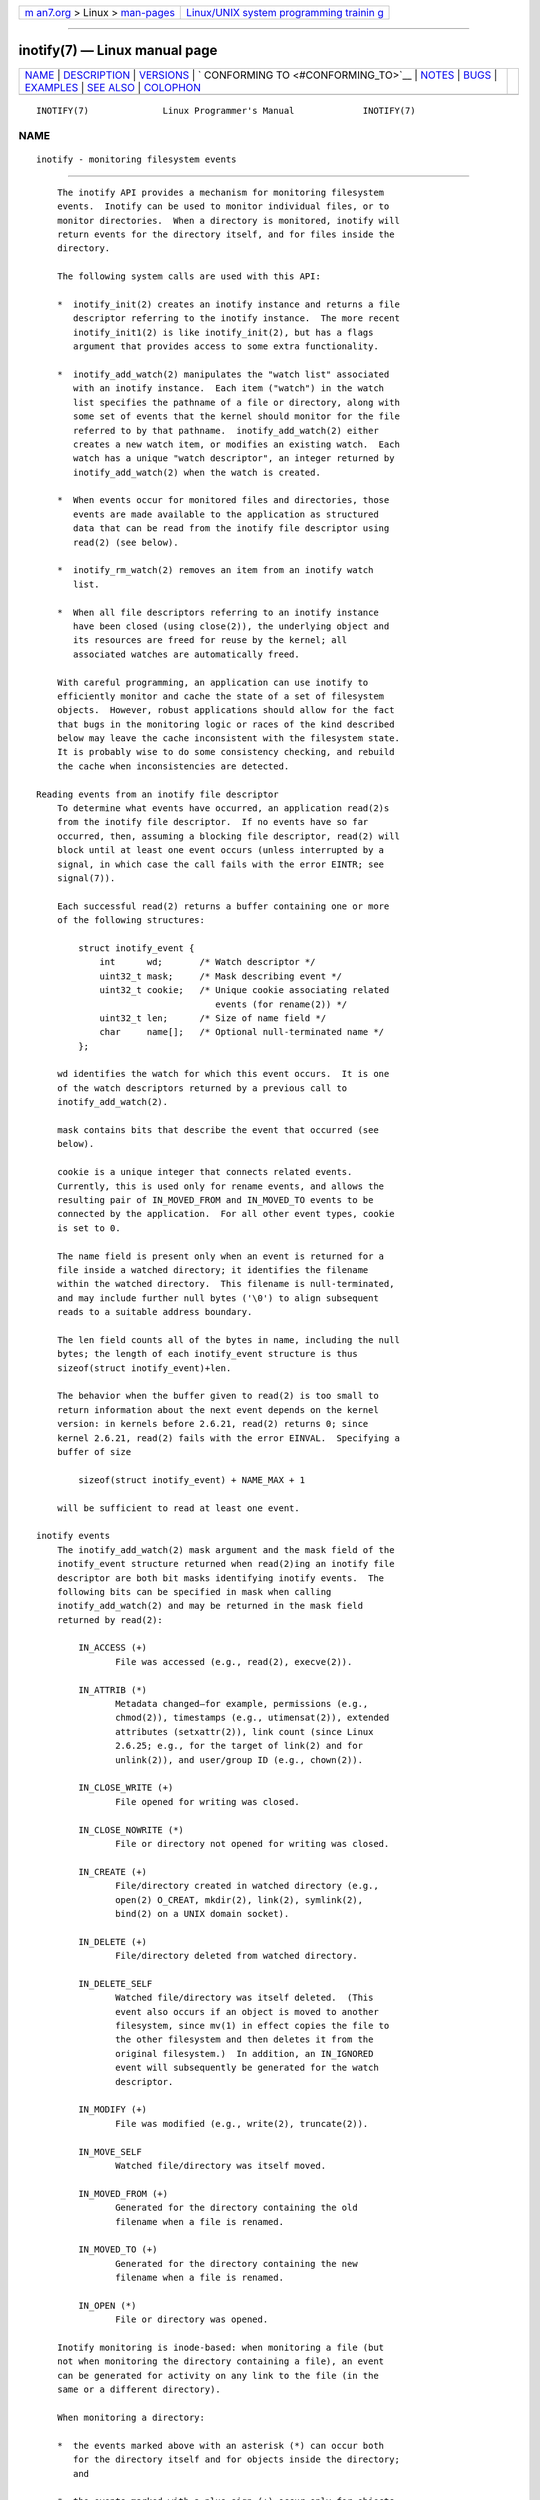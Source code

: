 .. container:: page-top

.. container:: nav-bar

   +----------------------------------+----------------------------------+
   | `m                               | `Linux/UNIX system programming   |
   | an7.org <../../../index.html>`__ | trainin                          |
   | > Linux >                        | g <http://man7.org/training/>`__ |
   | `man-pages <../index.html>`__    |                                  |
   +----------------------------------+----------------------------------+

--------------

inotify(7) — Linux manual page
==============================

+-----------------------------------+-----------------------------------+
| `NAME <#NAME>`__ \|               |                                   |
| `DESCRIPTION <#DESCRIPTION>`__ \| |                                   |
| `VERSIONS <#VERSIONS>`__ \|       |                                   |
| `                                 |                                   |
| CONFORMING TO <#CONFORMING_TO>`__ |                                   |
| \| `NOTES <#NOTES>`__ \|          |                                   |
| `BUGS <#BUGS>`__ \|               |                                   |
| `EXAMPLES <#EXAMPLES>`__ \|       |                                   |
| `SEE ALSO <#SEE_ALSO>`__ \|       |                                   |
| `COLOPHON <#COLOPHON>`__          |                                   |
+-----------------------------------+-----------------------------------+
| .. container:: man-search-box     |                                   |
+-----------------------------------+-----------------------------------+

::

   INOTIFY(7)              Linux Programmer's Manual             INOTIFY(7)

NAME
-------------------------------------------------

::

          inotify - monitoring filesystem events


---------------------------------------------------------------

::

          The inotify API provides a mechanism for monitoring filesystem
          events.  Inotify can be used to monitor individual files, or to
          monitor directories.  When a directory is monitored, inotify will
          return events for the directory itself, and for files inside the
          directory.

          The following system calls are used with this API:

          *  inotify_init(2) creates an inotify instance and returns a file
             descriptor referring to the inotify instance.  The more recent
             inotify_init1(2) is like inotify_init(2), but has a flags
             argument that provides access to some extra functionality.

          *  inotify_add_watch(2) manipulates the "watch list" associated
             with an inotify instance.  Each item ("watch") in the watch
             list specifies the pathname of a file or directory, along with
             some set of events that the kernel should monitor for the file
             referred to by that pathname.  inotify_add_watch(2) either
             creates a new watch item, or modifies an existing watch.  Each
             watch has a unique "watch descriptor", an integer returned by
             inotify_add_watch(2) when the watch is created.

          *  When events occur for monitored files and directories, those
             events are made available to the application as structured
             data that can be read from the inotify file descriptor using
             read(2) (see below).

          *  inotify_rm_watch(2) removes an item from an inotify watch
             list.

          *  When all file descriptors referring to an inotify instance
             have been closed (using close(2)), the underlying object and
             its resources are freed for reuse by the kernel; all
             associated watches are automatically freed.

          With careful programming, an application can use inotify to
          efficiently monitor and cache the state of a set of filesystem
          objects.  However, robust applications should allow for the fact
          that bugs in the monitoring logic or races of the kind described
          below may leave the cache inconsistent with the filesystem state.
          It is probably wise to do some consistency checking, and rebuild
          the cache when inconsistencies are detected.

      Reading events from an inotify file descriptor
          To determine what events have occurred, an application read(2)s
          from the inotify file descriptor.  If no events have so far
          occurred, then, assuming a blocking file descriptor, read(2) will
          block until at least one event occurs (unless interrupted by a
          signal, in which case the call fails with the error EINTR; see
          signal(7)).

          Each successful read(2) returns a buffer containing one or more
          of the following structures:

              struct inotify_event {
                  int      wd;       /* Watch descriptor */
                  uint32_t mask;     /* Mask describing event */
                  uint32_t cookie;   /* Unique cookie associating related
                                        events (for rename(2)) */
                  uint32_t len;      /* Size of name field */
                  char     name[];   /* Optional null-terminated name */
              };

          wd identifies the watch for which this event occurs.  It is one
          of the watch descriptors returned by a previous call to
          inotify_add_watch(2).

          mask contains bits that describe the event that occurred (see
          below).

          cookie is a unique integer that connects related events.
          Currently, this is used only for rename events, and allows the
          resulting pair of IN_MOVED_FROM and IN_MOVED_TO events to be
          connected by the application.  For all other event types, cookie
          is set to 0.

          The name field is present only when an event is returned for a
          file inside a watched directory; it identifies the filename
          within the watched directory.  This filename is null-terminated,
          and may include further null bytes ('\0') to align subsequent
          reads to a suitable address boundary.

          The len field counts all of the bytes in name, including the null
          bytes; the length of each inotify_event structure is thus
          sizeof(struct inotify_event)+len.

          The behavior when the buffer given to read(2) is too small to
          return information about the next event depends on the kernel
          version: in kernels before 2.6.21, read(2) returns 0; since
          kernel 2.6.21, read(2) fails with the error EINVAL.  Specifying a
          buffer of size

              sizeof(struct inotify_event) + NAME_MAX + 1

          will be sufficient to read at least one event.

      inotify events
          The inotify_add_watch(2) mask argument and the mask field of the
          inotify_event structure returned when read(2)ing an inotify file
          descriptor are both bit masks identifying inotify events.  The
          following bits can be specified in mask when calling
          inotify_add_watch(2) and may be returned in the mask field
          returned by read(2):

              IN_ACCESS (+)
                     File was accessed (e.g., read(2), execve(2)).

              IN_ATTRIB (*)
                     Metadata changed—for example, permissions (e.g.,
                     chmod(2)), timestamps (e.g., utimensat(2)), extended
                     attributes (setxattr(2)), link count (since Linux
                     2.6.25; e.g., for the target of link(2) and for
                     unlink(2)), and user/group ID (e.g., chown(2)).

              IN_CLOSE_WRITE (+)
                     File opened for writing was closed.

              IN_CLOSE_NOWRITE (*)
                     File or directory not opened for writing was closed.

              IN_CREATE (+)
                     File/directory created in watched directory (e.g.,
                     open(2) O_CREAT, mkdir(2), link(2), symlink(2),
                     bind(2) on a UNIX domain socket).

              IN_DELETE (+)
                     File/directory deleted from watched directory.

              IN_DELETE_SELF
                     Watched file/directory was itself deleted.  (This
                     event also occurs if an object is moved to another
                     filesystem, since mv(1) in effect copies the file to
                     the other filesystem and then deletes it from the
                     original filesystem.)  In addition, an IN_IGNORED
                     event will subsequently be generated for the watch
                     descriptor.

              IN_MODIFY (+)
                     File was modified (e.g., write(2), truncate(2)).

              IN_MOVE_SELF
                     Watched file/directory was itself moved.

              IN_MOVED_FROM (+)
                     Generated for the directory containing the old
                     filename when a file is renamed.

              IN_MOVED_TO (+)
                     Generated for the directory containing the new
                     filename when a file is renamed.

              IN_OPEN (*)
                     File or directory was opened.

          Inotify monitoring is inode-based: when monitoring a file (but
          not when monitoring the directory containing a file), an event
          can be generated for activity on any link to the file (in the
          same or a different directory).

          When monitoring a directory:

          *  the events marked above with an asterisk (*) can occur both
             for the directory itself and for objects inside the directory;
             and

          *  the events marked with a plus sign (+) occur only for objects
             inside the directory (not for the directory itself).

          Note: when monitoring a directory, events are not generated for
          the files inside the directory when the events are performed via
          a pathname (i.e., a link) that lies outside the monitored
          directory.

          When events are generated for objects inside a watched directory,
          the name field in the returned inotify_event structure identifies
          the name of the file within the directory.

          The IN_ALL_EVENTS macro is defined as a bit mask of all of the
          above events.  This macro can be used as the mask argument when
          calling inotify_add_watch(2).

          Two additional convenience macros are defined:

              IN_MOVE
                     Equates to IN_MOVED_FROM | IN_MOVED_TO.

              IN_CLOSE
                     Equates to IN_CLOSE_WRITE | IN_CLOSE_NOWRITE.

          The following further bits can be specified in mask when calling
          inotify_add_watch(2):

              IN_DONT_FOLLOW (since Linux 2.6.15)
                     Don't dereference pathname if it is a symbolic link.

              IN_EXCL_UNLINK (since Linux 2.6.36)
                     By default, when watching events on the children of a
                     directory, events are generated for children even
                     after they have been unlinked from the directory.
                     This can result in large numbers of uninteresting
                     events for some applications (e.g., if watching /tmp,
                     in which many applications create temporary files
                     whose names are immediately unlinked).  Specifying
                     IN_EXCL_UNLINK changes the default behavior, so that
                     events are not generated for children after they have
                     been unlinked from the watched directory.

              IN_MASK_ADD
                     If a watch instance already exists for the filesystem
                     object corresponding to pathname, add (OR) the events
                     in mask to the watch mask (instead of replacing the
                     mask); the error EINVAL results if IN_MASK_CREATE is
                     also specified.

              IN_ONESHOT
                     Monitor the filesystem object corresponding to
                     pathname for one event, then remove from watch list.

              IN_ONLYDIR (since Linux 2.6.15)
                     Watch pathname only if it is a directory; the error
                     ENOTDIR results if pathname is not a directory.  Using
                     this flag provides an application with a race-free way
                     of ensuring that the monitored object is a directory.

              IN_MASK_CREATE (since Linux 4.18)
                     Watch pathname only if it does not already have a
                     watch associated with it; the error EEXIST results if
                     pathname is already being watched.

                     Using this flag provides an application with a way of
                     ensuring that new watches do not modify existing ones.
                     This is useful because multiple paths may refer to the
                     same inode, and multiple calls to inotify_add_watch(2)
                     without this flag may clobber existing watch masks.

          The following bits may be set in the mask field returned by
          read(2):

              IN_IGNORED
                     Watch was removed explicitly (inotify_rm_watch(2)) or
                     automatically (file was deleted, or filesystem was
                     unmounted).  See also BUGS.

              IN_ISDIR
                     Subject of this event is a directory.

              IN_Q_OVERFLOW
                     Event queue overflowed (wd is -1 for this event).

              IN_UNMOUNT
                     Filesystem containing watched object was unmounted.
                     In addition, an IN_IGNORED event will subsequently be
                     generated for the watch descriptor.

      Examples
          Suppose an application is watching the directory dir and the file
          dir/myfile for all events.  The examples below show some events
          that will be generated for these two objects.

              fd = open("dir/myfile", O_RDWR);
                     Generates IN_OPEN events for both dir and dir/myfile.

              read(fd, buf, count);
                     Generates IN_ACCESS events for both dir and
                     dir/myfile.

              write(fd, buf, count);
                     Generates IN_MODIFY events for both dir and
                     dir/myfile.

              fchmod(fd, mode);
                     Generates IN_ATTRIB events for both dir and
                     dir/myfile.

              close(fd);
                     Generates IN_CLOSE_WRITE events for both dir and
                     dir/myfile.

          Suppose an application is watching the directories dir1 and dir2,
          and the file dir1/myfile.  The following examples show some
          events that may be generated.

              link("dir1/myfile", "dir2/new");
                     Generates an IN_ATTRIB event for myfile and an
                     IN_CREATE event for dir2.

              rename("dir1/myfile", "dir2/myfile");
                     Generates an IN_MOVED_FROM event for dir1, an
                     IN_MOVED_TO event for dir2, and an IN_MOVE_SELF event
                     for myfile.  The IN_MOVED_FROM and IN_MOVED_TO events
                     will have the same cookie value.

          Suppose that dir1/xx and dir2/yy are (the only) links to the same
          file, and an application is watching dir1, dir2, dir1/xx, and
          dir2/yy.  Executing the following calls in the order given below
          will generate the following events:

              unlink("dir2/yy");
                     Generates an IN_ATTRIB event for xx (because its link
                     count changes) and an IN_DELETE event for dir2.

              unlink("dir1/xx");
                     Generates IN_ATTRIB, IN_DELETE_SELF, and IN_IGNORED
                     events for xx, and an IN_DELETE event for dir1.

          Suppose an application is watching the directory dir and (the
          empty) directory dir/subdir.  The following examples show some
          events that may be generated.

              mkdir("dir/new", mode);
                     Generates an IN_CREATE | IN_ISDIR event for dir.

              rmdir("dir/subdir");
                     Generates IN_DELETE_SELF and IN_IGNORED events for
                     subdir, and an IN_DELETE | IN_ISDIR event for dir.

      /proc interfaces
          The following interfaces can be used to limit the amount of
          kernel memory consumed by inotify:

          /proc/sys/fs/inotify/max_queued_events
                 The value in this file is used when an application calls
                 inotify_init(2) to set an upper limit on the number of
                 events that can be queued to the corresponding inotify
                 instance.  Events in excess of this limit are dropped, but
                 an IN_Q_OVERFLOW event is always generated.

          /proc/sys/fs/inotify/max_user_instances
                 This specifies an upper limit on the number of inotify
                 instances that can be created per real user ID.

          /proc/sys/fs/inotify/max_user_watches
                 This specifies an upper limit on the number of watches
                 that can be created per real user ID.


---------------------------------------------------------

::

          Inotify was merged into the 2.6.13 Linux kernel.  The required
          library interfaces were added to glibc in version 2.4.
          (IN_DONT_FOLLOW, IN_MASK_ADD, and IN_ONLYDIR were added in glibc
          version 2.5.)


-------------------------------------------------------------------

::

          The inotify API is Linux-specific.


---------------------------------------------------

::

          Inotify file descriptors can be monitored using select(2),
          poll(2), and epoll(7).  When an event is available, the file
          descriptor indicates as readable.

          Since Linux 2.6.25, signal-driven I/O notification is available
          for inotify file descriptors; see the discussion of F_SETFL (for
          setting the O_ASYNC flag), F_SETOWN, and F_SETSIG in fcntl(2).
          The siginfo_t structure (described in sigaction(2)) that is
          passed to the signal handler has the following fields set: si_fd
          is set to the inotify file descriptor number; si_signo is set to
          the signal number; si_code is set to POLL_IN; and POLLIN is set
          in si_band.

          If successive output inotify events produced on the inotify file
          descriptor are identical (same wd, mask, cookie, and name), then
          they are coalesced into a single event if the older event has not
          yet been read (but see BUGS).  This reduces the amount of kernel
          memory required for the event queue, but also means that an
          application can't use inotify to reliably count file events.

          The events returned by reading from an inotify file descriptor
          form an ordered queue.  Thus, for example, it is guaranteed that
          when renaming from one directory to another, events will be
          produced in the correct order on the inotify file descriptor.

          The set of watch descriptors that is being monitored via an
          inotify file descriptor can be viewed via the entry for the
          inotify file descriptor in the process's /proc/[pid]/fdinfo
          directory.  See proc(5) for further details.  The FIONREAD
          ioctl(2) returns the number of bytes available to read from an
          inotify file descriptor.

      Limitations and caveats
          The inotify API provides no information about the user or process
          that triggered the inotify event.  In particular, there is no
          easy way for a process that is monitoring events via inotify to
          distinguish events that it triggers itself from those that are
          triggered by other processes.

          Inotify reports only events that a user-space program triggers
          through the filesystem API.  As a result, it does not catch
          remote events that occur on network filesystems.  (Applications
          must fall back to polling the filesystem to catch such events.)
          Furthermore, various pseudo-filesystems such as /proc, /sys, and
          /dev/pts are not monitorable with inotify.

          The inotify API does not report file accesses and modifications
          that may occur because of mmap(2), msync(2), and munmap(2).

          The inotify API identifies affected files by filename.  However,
          by the time an application processes an inotify event, the
          filename may already have been deleted or renamed.

          The inotify API identifies events via watch descriptors.  It is
          the application's responsibility to cache a mapping (if one is
          needed) between watch descriptors and pathnames.  Be aware that
          directory renamings may affect multiple cached pathnames.

          Inotify monitoring of directories is not recursive: to monitor
          subdirectories under a directory, additional watches must be
          created.  This can take a significant amount time for large
          directory trees.

          If monitoring an entire directory subtree, and a new subdirectory
          is created in that tree or an existing directory is renamed into
          that tree, be aware that by the time you create a watch for the
          new subdirectory, new files (and subdirectories) may already
          exist inside the subdirectory.  Therefore, you may want to scan
          the contents of the subdirectory immediately after adding the
          watch (and, if desired, recursively add watches for any
          subdirectories that it contains).

          Note that the event queue can overflow.  In this case, events are
          lost.  Robust applications should handle the possibility of lost
          events gracefully.  For example, it may be necessary to rebuild
          part or all of the application cache.  (One simple, but possibly
          expensive, approach is to close the inotify file descriptor,
          empty the cache, create a new inotify file descriptor, and then
          re-create watches and cache entries for the objects to be
          monitored.)

          If a filesystem is mounted on top of a monitored directory, no
          event is generated, and no events are generated for objects
          immediately under the new mount point.  If the filesystem is
          subsequently unmounted, events will subsequently be generated for
          the directory and the objects it contains.

      Dealing with rename() events
          As noted above, the IN_MOVED_FROM and IN_MOVED_TO event pair that
          is generated by rename(2) can be matched up via their shared
          cookie value.  However, the task of matching has some challenges.

          These two events are usually consecutive in the event stream
          available when reading from the inotify file descriptor.
          However, this is not guaranteed.  If multiple processes are
          triggering events for monitored objects, then (on rare occasions)
          an arbitrary number of other events may appear between the
          IN_MOVED_FROM and IN_MOVED_TO events.  Furthermore, it is not
          guaranteed that the event pair is atomically inserted into the
          queue: there may be a brief interval where the IN_MOVED_FROM has
          appeared, but the IN_MOVED_TO has not.

          Matching up the IN_MOVED_FROM and IN_MOVED_TO event pair
          generated by rename(2) is thus inherently racy.  (Don't forget
          that if an object is renamed outside of a monitored directory,
          there may not even be an IN_MOVED_TO event.)  Heuristic
          approaches (e.g., assume the events are always consecutive) can
          be used to ensure a match in most cases, but will inevitably miss
          some cases, causing the application to perceive the IN_MOVED_FROM
          and IN_MOVED_TO events as being unrelated.  If watch descriptors
          are destroyed and re-created as a result, then those watch
          descriptors will be inconsistent with the watch descriptors in
          any pending events.  (Re-creating the inotify file descriptor and
          rebuilding the cache may be useful to deal with this scenario.)

          Applications should also allow for the possibility that the
          IN_MOVED_FROM event was the last event that could fit in the
          buffer returned by the current call to read(2), and the
          accompanying IN_MOVED_TO event might be fetched only on the next
          read(2), which should be done with a (small) timeout to allow for
          the fact that insertion of the IN_MOVED_FROM+IN_MOVED_TO event
          pair is not atomic, and also the possibility that there may not
          be any IN_MOVED_TO event.


-------------------------------------------------

::

          Before Linux 3.19, fallocate(2) did not create any inotify
          events.  Since Linux 3.19, calls to fallocate(2) generate
          IN_MODIFY events.

          In kernels before 2.6.16, the IN_ONESHOT mask flag does not work.

          As originally designed and implemented, the IN_ONESHOT flag did
          not cause an IN_IGNORED event to be generated when the watch was
          dropped after one event.  However, as an unintended effect of
          other changes, since Linux 2.6.36, an IN_IGNORED event is
          generated in this case.

          Before kernel 2.6.25, the kernel code that was intended to
          coalesce successive identical events (i.e., the two most recent
          events could potentially be coalesced if the older had not yet
          been read) instead checked if the most recent event could be
          coalesced with the oldest unread event.

          When a watch descriptor is removed by calling inotify_rm_watch(2)
          (or because a watch file is deleted or the filesystem that
          contains it is unmounted), any pending unread events for that
          watch descriptor remain available to read.  As watch descriptors
          are subsequently allocated with inotify_add_watch(2), the kernel
          cycles through the range of possible watch descriptors (0 to
          INT_MAX) incrementally.  When allocating a free watch descriptor,
          no check is made to see whether that watch descriptor number has
          any pending unread events in the inotify queue.  Thus, it can
          happen that a watch descriptor is reallocated even when pending
          unread events exist for a previous incarnation of that watch
          descriptor number, with the result that the application might
          then read those events and interpret them as belonging to the
          file associated with the newly recycled watch descriptor.  In
          practice, the likelihood of hitting this bug may be extremely
          low, since it requires that an application cycle through INT_MAX
          watch descriptors, release a watch descriptor while leaving
          unread events for that watch descriptor in the queue, and then
          recycle that watch descriptor.  For this reason, and because
          there have been no reports of the bug occurring in real-world
          applications, as of Linux 3.15, no kernel changes have yet been
          made to eliminate this possible bug.


---------------------------------------------------------

::

          The following program demonstrates the usage of the inotify API.
          It marks the directories passed as a command-line arguments and
          waits for events of type IN_OPEN, IN_CLOSE_NOWRITE, and
          IN_CLOSE_WRITE.

          The following output was recorded while editing the file
          /home/user/temp/foo and listing directory /tmp.  Before the file
          and the directory were opened, IN_OPEN events occurred.  After
          the file was closed, an IN_CLOSE_WRITE event occurred.  After the
          directory was closed, an IN_CLOSE_NOWRITE event occurred.
          Execution of the program ended when the user pressed the ENTER
          key.

      Example output
              $ ./a.out /tmp /home/user/temp
              Press enter key to terminate.
              Listening for events.
              IN_OPEN: /home/user/temp/foo [file]
              IN_CLOSE_WRITE: /home/user/temp/foo [file]
              IN_OPEN: /tmp/ [directory]
              IN_CLOSE_NOWRITE: /tmp/ [directory]

              Listening for events stopped.

      Program source

          #include <errno.h>
          #include <poll.h>
          #include <stdio.h>
          #include <stdlib.h>
          #include <sys/inotify.h>
          #include <unistd.h>
          #include <string.h>

          /* Read all available inotify events from the file descriptor 'fd'.
             wd is the table of watch descriptors for the directories in argv.
             argc is the length of wd and argv.
             argv is the list of watched directories.
             Entry 0 of wd and argv is unused. */

          static void
          handle_events(int fd, int *wd, int argc, char* argv[])
          {
              /* Some systems cannot read integer variables if they are not
                 properly aligned. On other systems, incorrect alignment may
                 decrease performance. Hence, the buffer used for reading from
                 the inotify file descriptor should have the same alignment as
                 struct inotify_event. */

              char buf[4096]
                  __attribute__ ((aligned(__alignof__(struct inotify_event))));
              const struct inotify_event *event;
              ssize_t len;

              /* Loop while events can be read from inotify file descriptor. */

              for (;;) {

                  /* Read some events. */

                  len = read(fd, buf, sizeof(buf));
                  if (len == -1 && errno != EAGAIN) {
                      perror("read");
                      exit(EXIT_FAILURE);
                  }

                  /* If the nonblocking read() found no events to read, then
                     it returns -1 with errno set to EAGAIN. In that case,
                     we exit the loop. */

                  if (len <= 0)
                      break;

                  /* Loop over all events in the buffer. */

                  for (char *ptr = buf; ptr < buf + len;
                          ptr += sizeof(struct inotify_event) + event->len) {

                      event = (const struct inotify_event *) ptr;

                      /* Print event type. */

                      if (event->mask & IN_OPEN)
                          printf("IN_OPEN: ");
                      if (event->mask & IN_CLOSE_NOWRITE)
                          printf("IN_CLOSE_NOWRITE: ");
                      if (event->mask & IN_CLOSE_WRITE)
                          printf("IN_CLOSE_WRITE: ");

                      /* Print the name of the watched directory. */

                      for (int i = 1; i < argc; ++i) {
                          if (wd[i] == event->wd) {
                              printf("%s/", argv[i]);
                              break;
                          }
                      }

                      /* Print the name of the file. */

                      if (event->len)
                          printf("%s", event->name);

                      /* Print type of filesystem object. */

                      if (event->mask & IN_ISDIR)
                          printf(" [directory]\n");
                      else
                          printf(" [file]\n");
                  }
              }
          }

          int
          main(int argc, char* argv[])
          {
              char buf;
              int fd, i, poll_num;
              int *wd;
              nfds_t nfds;
              struct pollfd fds[2];

              if (argc < 2) {
                  printf("Usage: %s PATH [PATH ...]\n", argv[0]);
                  exit(EXIT_FAILURE);
              }

              printf("Press ENTER key to terminate.\n");

              /* Create the file descriptor for accessing the inotify API. */

              fd = inotify_init1(IN_NONBLOCK);
              if (fd == -1) {
                  perror("inotify_init1");
                  exit(EXIT_FAILURE);
              }

              /* Allocate memory for watch descriptors. */

              wd = calloc(argc, sizeof(int));
              if (wd == NULL) {
                  perror("calloc");
                  exit(EXIT_FAILURE);
              }

              /* Mark directories for events
                 - file was opened
                 - file was closed */

              for (i = 1; i < argc; i++) {
                  wd[i] = inotify_add_watch(fd, argv[i],
                                            IN_OPEN | IN_CLOSE);
                  if (wd[i] == -1) {
                      fprintf(stderr, "Cannot watch '%s': %s\n",
                              argv[i], strerror(errno));
                      exit(EXIT_FAILURE);
                  }
              }

              /* Prepare for polling. */

              nfds = 2;

              fds[0].fd = STDIN_FILENO;       /* Console input */
              fds[0].events = POLLIN;

              fds[1].fd = fd;                 /* Inotify input */
              fds[1].events = POLLIN;

              /* Wait for events and/or terminal input. */

              printf("Listening for events.\n");
              while (1) {
                  poll_num = poll(fds, nfds, -1);
                  if (poll_num == -1) {
                      if (errno == EINTR)
                          continue;
                      perror("poll");
                      exit(EXIT_FAILURE);
                  }

                  if (poll_num > 0) {

                      if (fds[0].revents & POLLIN) {

                          /* Console input is available. Empty stdin and quit. */

                          while (read(STDIN_FILENO, &buf, 1) > 0 && buf != '\n')
                              continue;
                          break;
                      }

                      if (fds[1].revents & POLLIN) {

                          /* Inotify events are available. */

                          handle_events(fd, wd, argc, argv);
                      }
                  }
              }

              printf("Listening for events stopped.\n");

              /* Close inotify file descriptor. */

              close(fd);

              free(wd);
              exit(EXIT_SUCCESS);
          }


---------------------------------------------------------

::

          inotifywait(1), inotifywatch(1), inotify_add_watch(2),
          inotify_init(2), inotify_init1(2), inotify_rm_watch(2), read(2),
          stat(2), fanotify(7)

          Documentation/filesystems/inotify.txt in the Linux kernel source
          tree

COLOPHON
---------------------------------------------------------

::

          This page is part of release 5.13 of the Linux man-pages project.
          A description of the project, information about reporting bugs,
          and the latest version of this page, can be found at
          https://www.kernel.org/doc/man-pages/.

   Linux                          2021-03-22                     INOTIFY(7)

--------------

Pages that refer to this page:
`inotifywait(1) <../man1/inotifywait.1.html>`__, 
`inotifywatch(1) <../man1/inotifywatch.1.html>`__, 
`fcntl(2) <../man2/fcntl.2.html>`__, 
`inotify_add_watch(2) <../man2/inotify_add_watch.2.html>`__, 
`inotify_init(2) <../man2/inotify_init.2.html>`__, 
`inotify_rm_watch(2) <../man2/inotify_rm_watch.2.html>`__, 
`ptrace(2) <../man2/ptrace.2.html>`__, 
`sd_bus_set_watch_bind(3) <../man3/sd_bus_set_watch_bind.3.html>`__, 
`sd_event_add_inotify(3) <../man3/sd_event_add_inotify.3.html>`__, 
`proc(5) <../man5/proc.5.html>`__, 
`systemd.path(5) <../man5/systemd.path.5.html>`__, 
`cgroups(7) <../man7/cgroups.7.html>`__, 
`credentials(7) <../man7/credentials.7.html>`__, 
`fanotify(7) <../man7/fanotify.7.html>`__, 
`signal(7) <../man7/signal.7.html>`__, 
`agetty(8) <../man8/agetty.8.html>`__, 
`cron(8) <../man8/cron.8.html>`__,  `nscd(8) <../man8/nscd.8.html>`__

--------------

`Copyright and license for this manual
page <../man7/inotify.7.license.html>`__

--------------

.. container:: footer

   +-----------------------+-----------------------+-----------------------+
   | HTML rendering        |                       | |Cover of TLPI|       |
   | created 2021-08-27 by |                       |                       |
   | `Michael              |                       |                       |
   | Ker                   |                       |                       |
   | risk <https://man7.or |                       |                       |
   | g/mtk/index.html>`__, |                       |                       |
   | author of `The Linux  |                       |                       |
   | Programming           |                       |                       |
   | Interface <https:     |                       |                       |
   | //man7.org/tlpi/>`__, |                       |                       |
   | maintainer of the     |                       |                       |
   | `Linux man-pages      |                       |                       |
   | project <             |                       |                       |
   | https://www.kernel.or |                       |                       |
   | g/doc/man-pages/>`__. |                       |                       |
   |                       |                       |                       |
   | For details of        |                       |                       |
   | in-depth **Linux/UNIX |                       |                       |
   | system programming    |                       |                       |
   | training courses**    |                       |                       |
   | that I teach, look    |                       |                       |
   | `here <https://ma     |                       |                       |
   | n7.org/training/>`__. |                       |                       |
   |                       |                       |                       |
   | Hosting by `jambit    |                       |                       |
   | GmbH                  |                       |                       |
   | <https://www.jambit.c |                       |                       |
   | om/index_en.html>`__. |                       |                       |
   +-----------------------+-----------------------+-----------------------+

--------------

.. container:: statcounter

   |Web Analytics Made Easy - StatCounter|

.. |Cover of TLPI| image:: https://man7.org/tlpi/cover/TLPI-front-cover-vsmall.png
   :target: https://man7.org/tlpi/
.. |Web Analytics Made Easy - StatCounter| image:: https://c.statcounter.com/7422636/0/9b6714ff/1/
   :class: statcounter
   :target: https://statcounter.com/
